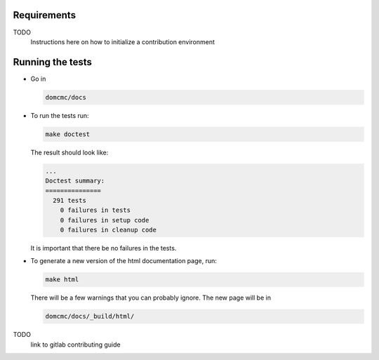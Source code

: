 
Requirements
----------------

TODO
    Instructions here on how to initialize a contribution environment



Running the tests
----------------------

- Go in 

  .. code-block:: bash
  
     domcmc/docs

- To run the tests run:

  .. code-block:: bash
  
     make doctest

  The result should look like:

  .. code-block:: bash

     ...
     Doctest summary:
     ===============
       291 tests
         0 failures in tests
         0 failures in setup code
         0 failures in cleanup code

  It is important that there be no failures in the tests.

- To generate a new version of the html documentation page, run:

  .. code-block:: bash
  
     make html

  There will be a few warnings that you can probably ignore. 
  The new page will be in 

  .. code-block:: bash
  
     domcmc/docs/_build/html/


TODO
    link to gitlab contributing guide
